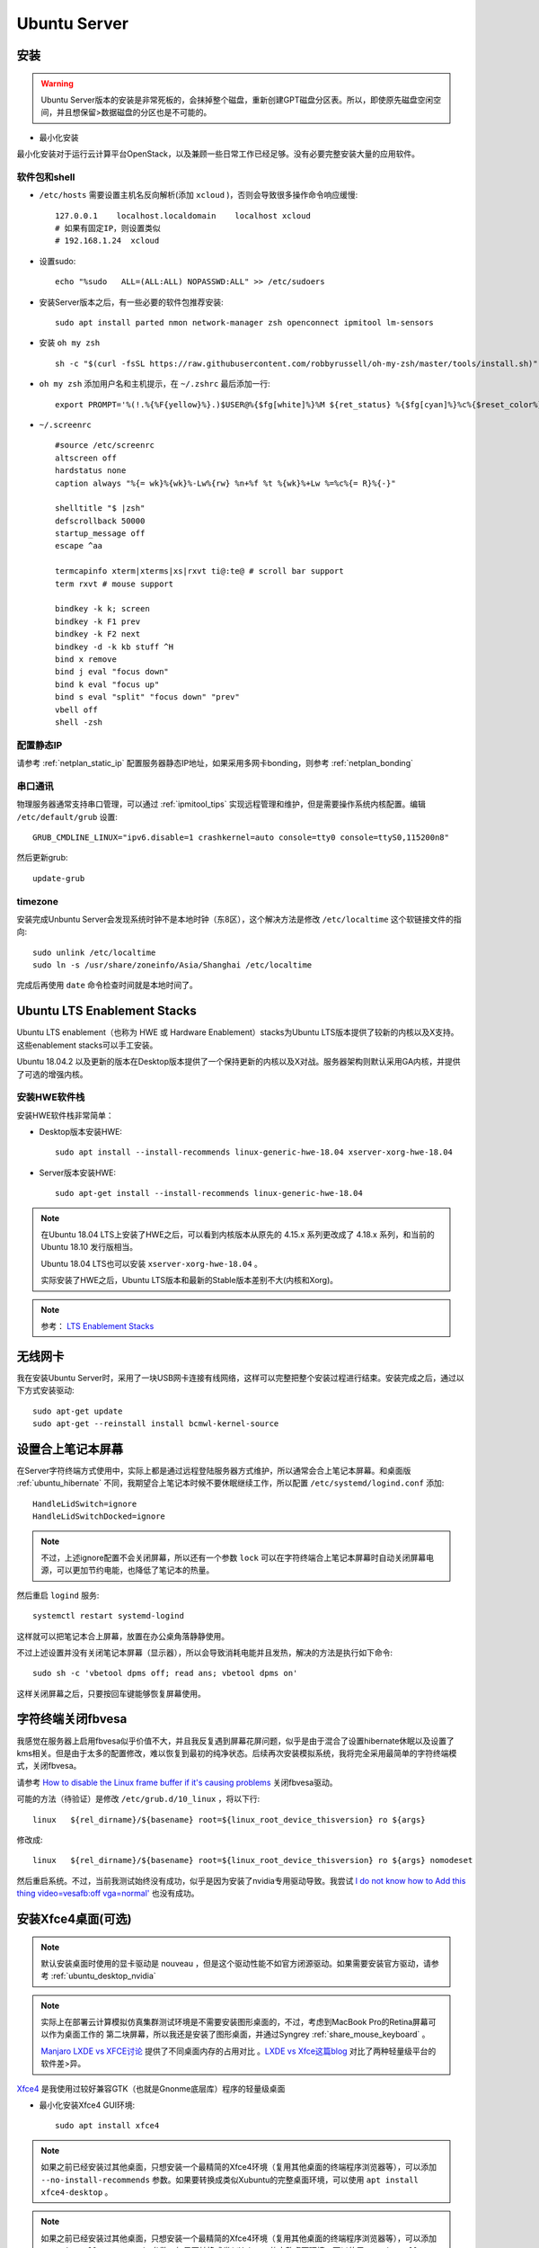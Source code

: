 .. _ubuntu_server:

===================
Ubuntu Server
===================

安装
===========

.. warning::

   Ubuntu Server版本的安装是非常死板的，会抹掉整个磁盘，重新创建GPT磁盘分区表。所以，即使原先磁盘空闲空间，并且想保留>数据磁盘的分区也是不可能的。

- 最小化安装

最小化安装对于运行云计算平台OpenStack，以及兼顾一些日常工作已经足够。没有必要完整安装大量的应用软件。

软件包和shell
-----------------

- ``/etc/hosts`` 需要设置主机名反向解析(添加 ``xcloud`` )，否则会导致很多操作命令响应缓慢::

   127.0.0.1    localhost.localdomain    localhost xcloud
   # 如果有固定IP，则设置类似
   # 192.168.1.24  xcloud

- 设置sudo::

   echo "%sudo   ALL=(ALL:ALL) NOPASSWD:ALL" >> /etc/sudoers

- 安装Server版本之后，有一些必要的软件包推荐安装::

   sudo apt install parted nmon network-manager zsh openconnect ipmitool lm-sensors

- 安装 ``oh my zsh`` ::

   sh -c "$(curl -fsSL https://raw.githubusercontent.com/robbyrussell/oh-my-zsh/master/tools/install.sh)"

- ``oh my zsh`` 添加用户名和主机提示，在 ``~/.zshrc`` 最后添加一行::

   export PROMPT='%(!.%{%F{yellow}%}.)$USER@%{$fg[white]%}%M ${ret_status} %{$fg[cyan]%}%c%{$reset_color%} $(git_prompt_info)'

- ``~/.screenrc`` ::

   #source /etc/screenrc
   altscreen off
   hardstatus none
   caption always "%{= wk}%{wk}%-Lw%{rw} %n+%f %t %{wk}%+Lw %=%c%{= R}%{-}"
   
   shelltitle "$ |zsh"
   defscrollback 50000
   startup_message off
   escape ^aa
   
   termcapinfo xterm|xterms|xs|rxvt ti@:te@ # scroll bar support
   term rxvt # mouse support
   
   bindkey -k k; screen
   bindkey -k F1 prev
   bindkey -k F2 next
   bindkey -d -k kb stuff ^H
   bind x remove
   bind j eval "focus down"
   bind k eval "focus up"
   bind s eval "split" "focus down" "prev"
   vbell off
   shell -zsh

配置静态IP
--------------

请参考 :ref:`netplan_static_ip` 配置服务器静态IP地址，如果采用多网卡bonding，则参考 :ref:`netplan_bonding`

串口通讯
------------

物理服务器通常支持串口管理，可以通过 :ref:`ipmitool_tips` 实现远程管理和维护，但是需要操作系统内核配置。编辑 ``/etc/default/grub`` 设置::

   GRUB_CMDLINE_LINUX="ipv6.disable=1 crashkernel=auto console=tty0 console=ttyS0,115200n8"

然后更新grub::

   update-grub

timezone
---------

安装完成Unbuntu Server会发现系统时钟不是本地时钟（东8区），这个解决方法是修改 ``/etc/localtime`` 这个软链接文件的指向::

   sudo unlink /etc/localtime
   sudo ln -s /usr/share/zoneinfo/Asia/Shanghai /etc/localtime

完成后再使用 ``date`` 命令检查时间就是本地时间了。

.. _ubuntu_lts_hwe:

Ubuntu LTS Enablement Stacks
================================

Ubuntu LTS enablement（也称为 HWE 或 Hardware Enablement）stacks为Ubuntu LTS版本提供了较新的内核以及X支持。这些enablement stacks可以手工安装。

Ubuntu 18.04.2 以及更新的版本在Desktop版本提供了一个保持更新的内核以及X对战。服务器架构则默认采用GA内核，并提供了可选的增强内核。

安装HWE软件栈
------------------

安装HWE软件栈非常简单：

- Desktop版本安装HWE::

   sudo apt install --install-recommends linux-generic-hwe-18.04 xserver-xorg-hwe-18.04

- Server版本安装HWE::

   sudo apt-get install --install-recommends linux-generic-hwe-18.04

.. note::

   在Ubuntu 18.04 LTS上安装了HWE之后，可以看到内核版本从原先的 4.15.x 系列更改成了 4.18.x 系列，和当前的 Ubuntu 18.10 发行版相当。

   Ubuntu 18.04 LTS也可以安装 ``xserver-xorg-hwe-18.04`` 。

   实际安装了HWE之后，Ubuntu LTS版本和最新的Stable版本差别不大(内核和Xorg)。

.. note::

   参考： `LTS Enablement Stacks <https://wiki.ubuntu.com/Kernel/LTSEnablementStack>`_

无线网卡
==========

我在安装Ubuntu Server时，采用了一块USB网卡连接有线网络，这样可以完整把整个安装过程进行结束。安装完成之后，通过以下方式安装驱动::

   sudo apt-get update
   sudo apt-get --reinstall install bcmwl-kernel-source

设置合上笔记本屏幕
====================

在Server字符终端方式使用中，实际上都是通过远程登陆服务器方式维护，所以通常会合上笔记本屏幕。和桌面版 :ref:`ubuntu_hibernate` 不同，我期望合上笔记本时候不要休眠继续工作，所以配置 ``/etc/systemd/logind.conf`` 添加::

   HandleLidSwitch=ignore
   HandleLidSwitchDocked=ignore

.. note::

   不过，上述ignore配置不会关闭屏幕，所以还有一个参数 ``lock`` 可以在字符终端合上笔记本屏幕时自动关闭屏幕电源，可以更加节约电能，也降低了笔记本的热量。

然后重启 ``logind`` 服务::

   systemctl restart systemd-logind

这样就可以把笔记本合上屏幕，放置在办公桌角落静静使用。

不过上述设置并没有关闭笔记本屏幕（显示器），所以会导致消耗电能并且发热，解决的方法是执行如下命令::

   sudo sh -c 'vbetool dpms off; read ans; vbetool dpms on'

这样关闭屏幕之后，只要按回车键能够恢复屏幕使用。

字符终端关闭fbvesa
=====================

我感觉在服务器上启用fbvesa似乎价值不大，并且我反复遇到屏幕花屏问题，似乎是由于混合了设置hibernate休眠以及设置了kms相关。但是由于太多的配置修改，难以恢复到最初的纯净状态。后续再次安装模拟系统，我将完全采用最简单的字符终端模式，关闭fbvesa。

请参考 `How to disable the Linux frame buffer if it's causing problems <https://support.digium.com/s/article/How-to-disable-the-Linux-frame-buffer-if-it-s-causing-problems>`_ 关闭fbvesa驱动。

可能的方法（待验证）是修改 ``/etc/grub.d/10_linux`` ，将以下行::

   linux   ${rel_dirname}/${basename} root=${linux_root_device_thisversion} ro ${args}

修改成::

   linux   ${rel_dirname}/${basename} root=${linux_root_device_thisversion} ro ${args} nomodeset

然后重启系统。不过，当前我测试始终没有成功，似乎是因为安装了nvidia专用驱动导致。我尝试 `I do not know how to Add this thing video=vesafb:off vga=normal' <https://ubuntuforums.org/showthread.php?t=2357949>`_ 也没有成功。

安装Xfce4桌面(可选)
========================

.. note::

   默认安装桌面时使用的显卡驱动是 nouveau ，但是这个驱动性能不如官方闭源驱动。如果需要安装官方驱动，请参考 :ref:`ubuntu_desktop_nvidia`

.. note::

   实际上在部署云计算模拟仿真集群测试环境是不需要安装图形桌面的，不过，考虑到MacBook Pro的Retina屏幕可以作为桌面工作的 第二块屏幕，所以我还是安装了图形桌面，并通过Syngrey :ref:`share_mouse_keyboard` 。

   `Manjaro LXDE vs XFCE讨论 <https://forum.manjaro.org/t/manjaro-lxde-vs-xfce/48738/6>`_ 提供了不同桌面内存的占用对比 。`LXDE vs Xfce这篇blog <http://mygeekopinions.blogspot.com/2011/08/lxde-vs-xfce.html>`_ 对比了两种轻量级平台的软件差>异。

`Xfce4 <https://xfce.org>`_ 是我使用过较好兼容GTK（也就是Gnonme底层库）程序的轻量级桌面

- 最小化安装Xfce4 GUI环境::

   sudo apt install xfce4

.. note::

   如果之前已经安装过其他桌面，只想安装一个最精简的Xfce4环境（复用其他桌面的终端程序浏览器等），可以添加 ``--no-install-recommends`` 参数。如果要转换成类似Xubuntu的完整桌面环境，可以使用 ``apt install xfce4-desktop`` 。

.. note::

   如果之前已经安装过其他桌面，只想安装一个最精简的Xfce4环境（复用其他桌面的终端程序浏览器等），可以添加 ``--no-install-recommends`` 参数。如果要转换成类似Xubuntu的完整桌面环境，可以使用 ``apt install xfce4-desktop`` 。

- 可能需要补充安装(参考 `Xfce 4.12 Documentation <https://docs.xfce.org>`_ )::

   #电源管理、终端
   sudo apt install xfce4-power-manager \
   xfce4=terminal

.. note::

   另外也推荐使用轻量级桌面 `LXDE <https://lxde.org>`_

- 安装 ``xinit`` (包含 ``startx`` 以及 ``xserver-xorg-XXX``  ）::

   sudo apt install xinit

默认字符终端+startx
---------------------------

- 如果要尽可能节约系统资源，可以默认先进入字符终端，仅在需要时启动图形界面::

   sudo systemctl set-default multi-user.target

.. note::

   由于MacBook Pro的Retina屏幕分辨率极高，所以字符终端的字体非常细小。请参考 `Ubuntu修改TTY字符终端字体 <https://github.com/huataihuang/cloud-atlas-draft/blob/master/os/linux/ubuntu/system_administration/change_tty_console_font_size.md>`_ ::

    sudo dpkg-reconfigure console-setup

   建议选择字符集 ``Guess optimal character set`` 的字体 ``Terminus`` ，字体大小可选择 ``11x22`` 或 ``14x28`` 。

- 编辑 ``~/.xinitrc`` 添加::

   # 如果要启动Budgie
   #export XDG_CURRENT_DESKTOP=Budgie:GNOME
   #exec budgie-desktop

   # 如果要启动Xfce
   exec startxfce4

- 启动桌面::

   startx

.. note::

   实际上，完全手工在Ubuntu Server精简安装Xfce4非常麻烦，可能组件不全。所以如果要使用图形桌面还是直接使用Desktop版本以节约配置花费的实践。

   此外，在MacBook Pro上部署Server版本，字符界面 ``startx`` 启动桌面，但是退出黑屏，始终没有解决。

默认启动X
----------------

- 如果要默认启动X，需要安装一个Display Manager，例如SLiM::

   sudo apt install slim

.. note::

   参考 `What is gdm3, kdm, lightdm? How to install and remove them? <https://askubuntu.com/questions/829108/what-is-gdm3-kdm-lightdm-how-to-install-and-remove-them>`_ 通常发行版会选择LightDM作为显示管理器。不过，LightDM安装依赖非常多（ 所以和各个桌面切换结合完美)，我倾向于选择SLiM。(参考 `What is the best Linux Display Manager? <https://www.slant.co/topics/2053/~best-linux-display-manager>`_ )

   不过实践中遇到的问题较多

调整xfce4桌面
------------------

- ``Settings => Appearance``

  - 选择 ``Xfce-flat`` 作为 Style
  - 选择 ``Humanity-Dark`` 作为 Icons（这样窗口按钮具有现代的扁平化风格，并且图标色彩艳丽）
  - Fonts 从默认的10号修改成13号（解决Retina屏幕字体过小)
  - ``重要关键`` : 一定要取消掉Fonts面板中的 ``DPI: Custom DPI Setting`` 选项，这个选项默认是 ``DPI=96`` ，这会导致在Retina屏幕上的菜单和文件管理器中显示的字体放大极为丑陋（这个字体是根据屏幕像素密度计算的，不能直接调整）

- ``Settings => Preferred Applications`` 需要设置终端使用 ``xfce-termianl``

  - ``xfce-termianl`` 设置Preferences中，Colors我选择Presets中的 ``Tango`` 色彩比较柔和

.. note::

   如果要简化美化步骤，或许可以直接借用Xubuntu设置，即执行 ``sudo apt install xubuntu-default-settings`` 安装。
